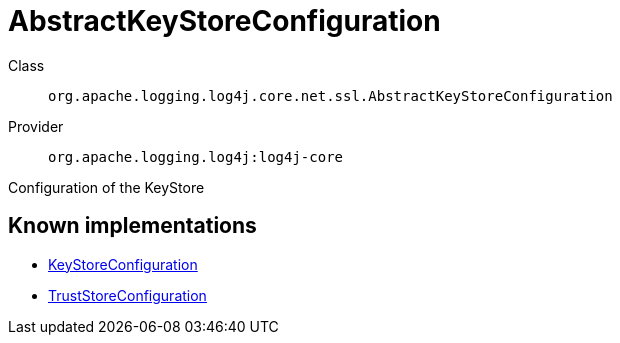 ////
Licensed to the Apache Software Foundation (ASF) under one or more
contributor license agreements. See the NOTICE file distributed with
this work for additional information regarding copyright ownership.
The ASF licenses this file to You under the Apache License, Version 2.0
(the "License"); you may not use this file except in compliance with
the License. You may obtain a copy of the License at

    https://www.apache.org/licenses/LICENSE-2.0

Unless required by applicable law or agreed to in writing, software
distributed under the License is distributed on an "AS IS" BASIS,
WITHOUT WARRANTIES OR CONDITIONS OF ANY KIND, either express or implied.
See the License for the specific language governing permissions and
limitations under the License.
////
[#org_apache_logging_log4j_core_net_ssl_AbstractKeyStoreConfiguration]
= AbstractKeyStoreConfiguration

Class:: `org.apache.logging.log4j.core.net.ssl.AbstractKeyStoreConfiguration`
Provider:: `org.apache.logging.log4j:log4j-core`

Configuration of the KeyStore

[#org_apache_logging_log4j_core_net_ssl_AbstractKeyStoreConfiguration-implementations]
== Known implementations

* xref:../log4j-core/org.apache.logging.log4j.core.net.ssl.KeyStoreConfiguration.adoc[KeyStoreConfiguration]
* xref:../log4j-core/org.apache.logging.log4j.core.net.ssl.TrustStoreConfiguration.adoc[TrustStoreConfiguration]
